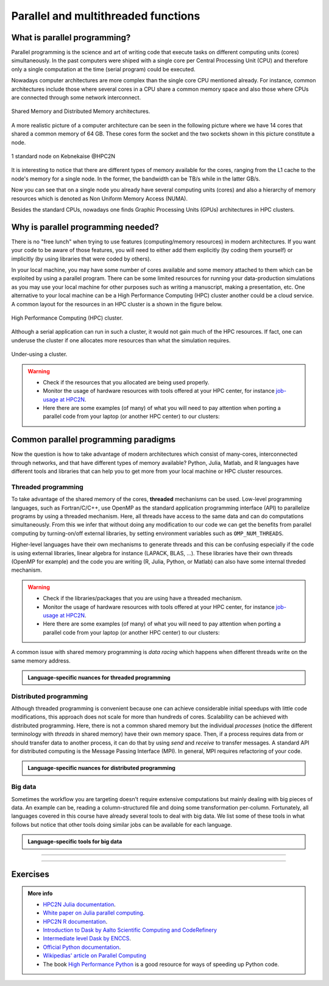 Parallel and multithreaded functions
====================================


.. questions::

   - What is parallel programming?
   - Why do we need it?
   - When can I use it?

.. objectives:: 

   - Learn basic concepts in parallel programming
   - Gain knowledge on the tools for parallel programming in different languages
   - Familiarize with the tools to monitor the usage of resources 


What is parallel programming?
-----------------------------

Parallel programming is the science and art of writing code that execute tasks on different
computing units (cores) simultaneously. In the past computers were shiped with a
single core per Central Processing Unit (CPU) and therefore only
a single computation at the time (serial program) could be executed.

Nowadays computer architectures are more complex than the single core CPU mentioned
already. For instance, common architectures include those where several cores in a
CPU share a common memory space and also those where CPUs are connected through some
network interconnect.

.. figure:: ../../img/shared-distributed-mem.svg
   :width: 550
   :align: center

   Shared Memory and Distributed Memory architectures.
 
A more realistic picture of a computer architecture can be seen in the following 
picture where we have 14 cores that shared a common memory of 64 GB. These cores
form the socket and the two sockets shown in this picture constitute a node.

.. figure:: ../../img/cpus.png
   :width: 550
   :align: center

   1 standard node on Kebnekaise @HPC2N 

It is interesting to notice that there are different types of memory
available for the cores, ranging from the L1 cache to the node's memory for a single
node. In the former, the bandwidth can be TB/s while in the latter GB/s.

Now you can see that on a single node you already have several computing units
(cores) and also a hierarchy of memory resources which is denoted as Non Uniform
Memory Access (NUMA).

Besides the standard CPUs, nowadays one finds Graphic Processing Units (GPUs) 
architectures in HPC clusters.



Why is parallel programming needed?
-----------------------------------

There is no "free lunch" when trying to use features (computing/memory resources) in
modern architectures. If you want your code to be aware of those features, you will
need to either add them explicitly (by coding them yourself) or implicitly (by using
libraries that were coded by others).

In your local machine, you may have some number of cores available and some memory 
attached to them which can be exploited by using a parallel program. There can be
some limited resources for running your data-production simulations as you may use
your local machine for other purposes such as writing a manuscript, making a presentation,
etc. One alternative to your local machine can be a High Performance Computing (HPC)
cluster another could be a cloud service. A common layout for the resources in an
HPC cluster is a shown in the figure below.

.. figure:: ../../img/workflow-hpc.png
   :width: 550
   :align: center

   High Performance Computing (HPC) cluster.

Although a serial application can run in such a cluster, it would not gain much of the
HPC resources. If fact, one can underuse the cluster if one allocates more resources than
what the simulation requires. 

.. figure:: ../../img/laundry-machines.svg
   :width: 200
   :align: center

   Under-using a cluster.

.. warning::
   
   - Check if the resources that you allocated are being used properly.  
   - Monitor the usage of hardware resources with tools offered at your HPC center, for instance
     `job-usage at HPC2N <https://hpc2n.github.io/intro-course/software/#best__practices>`_.   
   - Here there are some examples (of many) of what you will need to pay attention when porting 
     a parallel code from your laptop (or another HPC center) to our clusters:

   .. tabs::

      .. tab:: HPC2N

         We have a tool to monitor the usage of resources called: 
         `job-usage at HPC2N <https://hpc2n.github.io/intro-course/software/#best__practices>`_.

      .. tab:: UPPMAX 

         If you are in a interactive node session the ``top`` command will give you information
         of the resources usage. 


Common parallel programming paradigms
-------------------------------------

Now the question is how to take advantage of modern architectures which consist of many-cores,
interconnected through networks, and that have different types of memory available?
Python, Julia, Matlab, and R languages have different tools and libraries that can help you
to get more from your local machine or HPC cluster resources.

Threaded programming
''''''''''''''''''''

To take advantage of the shared memory of the cores, **threaded** mechanisms can be used.
Low-level programming languages, such as Fortran/C/C++, use OpenMP as the standard
application programming interface (API) to parallelize programs by using a threaded mechanism.
Here, all threads have access to the same data and can do computations simultaneously. 
From this  we infer that without doing any modification to our code
we can get the benefits from parallel computing by turning-on/off external libraries,
by setting environment variables such as ``OMP_NUM_THREADS``.

Higher-level languages have their own mechanisms to generate threads and this can be
confusing especially if the code is using external libraries, linear algebra for instance
(LAPACK, BLAS, ...). These libraries have their own threads (OpenMP for example) and
the code you are writing (R, Julia, Python, or Matlab) can also have some internal threded mechanism.

.. warning::
   
   - Check if the libraries/packages that you are using have a threaded mechanism. 
   - Monitor the usage of hardware resources with tools offered at your HPC center, for instance
     `job-usage at HPC2N <https://hpc2n.github.io/intro-course/software/#best__practices>`_.   
   - Here there are some examples (of many) of what you will need to pay attention when porting 
     a parallel code from your laptop (or another HPC center) to our clusters:

   .. tabs::

      .. tab:: Python

         For some linear algebra operations Numpy supports threads (set with the ``OMP_NUM_THREADS`` variable). 
         If your code contains calls to these operations in a loop that is already parallelized by *n* processes, 
         and you allocate *n* cores for this job, this job will exceed the allocated resources unless the 
         number of threads is explicitly set to 1.

      .. tab:: Julia 

         For some linear algebra operations Julia supports threads (set with the ``OMP_NUM_THREADS`` variable). 
         If your code contains calls to these operations in a loop that is already parallelized by *n* processes, 
         and you allocate *n* cores for this job, this job will exceed the allocated resources unless the 
         number of threads is explicitly set to 1. Notice that Julia also has its own threaded mechanism.

      .. tab:: R  

         Creating a cluster with *n* cores (makeCluster) and start traing a ML model with flags such as 
         ``allowParallel`` set to ``TRUE`` or ``num.threads`` set to a value such as the total number of requested
         cores is exceeded.

      .. tab:: Matlab 

         Using a **CPLEX** solver inside a ``parfor`` loop: These solvers work in a *opportunistic* manner meaning that
         they will try to use all the resources available in the machine. If you request *n* cores for ``parfor`` in 
         your batch job, these cores will be used by the solver. Theoretically, you will be using *nxn* cores although 
         only *n* were requested. One way to solve this issue is by setting the number of threads 
         ``cplex.Param.threads.Cur`` to 1. 

A common issue with shared memory programming is *data racing* which happens when 
different threads write on the same memory address. 

.. admonition:: Language-specific nuances for threaded programming
   :class: dropdown

   .. tabs::

      .. tab:: Python

         Python offers its own threaded mechanism but due to a locking mechanism, `Python threads` 
         are not efficient for computation. However, Python threads could be useful for I/O files handling. 
         Code modifications are required to support the threads.

      .. tab:: Julia 

         The mechanism here is called `Julia threads` which is performant and can be activated by 
         executing a script as follows ``julia --threads X script.jl``, where *X* is the number of
         threads. Code modifications are required to support the threads.

      .. tab:: R 

         R doesn't have a threaded mechanism as the other languages discussed in this course. Some 
         functions provided by certain packages (parallel, doParallel, etc.), for instance, *foreach*, 
         offer parallel features but memory is not shared across the workers. This could lead to 
         `data replication <https://hpc2n.github.io/intro-course/software/#recommendations>`_.

      .. tab:: Matlab 

         Starting from version 2020a, Matlab offers the `ThreadPool <https://se.mathworks.com/help/parallel-computing/parallel.threadpool.html>`_ 
         functionality that can leverage the power of threads sharing a common memory. This could 
         potentially lead to a faster code compared to other schemes (Distributed discussed below)
         but notice that the code is not expected to support multi-node simulations. 


Distributed programming
'''''''''''''''''''''''

Although threaded programming is convenient because one can achieve considerable initial speedups
with little code modifications, this approach does not scale for more than hundreds of 
cores. Scalability can be achieved with distributed programming. Here, there is not
a common shared memory but the individual `processes` (notice the different terminology
with `threads` in shared memory) have their own memory space. Then, if a process requires
data from or should transfer data to another process, it can do that by using `send` and
`receive` to transfer messages. A standard API for distributed computing is the Message 
Passing Interface (MPI). In general, MPI requires refactoring of your code.

.. admonition:: Language-specific nuances for distributed programming
   :class: dropdown

   .. tabs::

      .. tab:: Python

         Python has different modules for achieving distributed programming, for instance ``multiprocessing`` and 
         ``mpi4py``. The former is part of the Python standard library so you don't need to do further installations,
         while the latter needs to be installed. Also, one needs to learn the concepts of MPI prior to using the
         feautures offered by this module.

      .. tab:: Julia 

         The mechanism here is called `Julia processes` which  can be activated by executing a script as follows 
         ``julia -p X script.jl``, where *X* is the number of processes. Code modifications are required to support the 
         workers. Julia also supports MPI through the package ``MPI.jl``.

      .. tab:: R 

         R doesn't have a multiprocessing mechanism as the other languages discussed in this course. Some 
         functions provided by certain packages (parallel, doParallel, etc.), for instance, *foreach*, 
         offer parallel features. The processes generated by these functions have their own workspace which 
         could lead to `data replication <https://hpc2n.github.io/intro-course/software/#recommendations>`_.
         MPI is supported in R through the ``Rmpi`` package.

      .. tab:: Matlab 

         In Matlab one can use the ``parpool('my-cluster',X)`` where *X* is the number of workers.  The total number of processes spawned will always be *X+1* where the extra process handles the overhead for the rest. See the 
         `documentation for parpool <https://se.mathworks.com/help/parallel-computing/parpool.html>`_ from MatWorks.
         Matlab doesn't support MPI function calls in Matlab code, it could be used indirectly through 
         `mex <https://se.mathworks.com/help/matlab/ref/mex.html>`_ functions though. 

Big data
''''''''

Sometimes the workflow you are targeting doesn't require extensive computations but mainly dealing with
big pieces of data. An example can be, reading a column-structured file and doing some transformation per-column.
Fortunately, all languages covered in this course have already several tools to deal with big data.
We list some of these tools in what follows but notice that other tools doing similar jobs can be 
available for each language. 

.. admonition:: Language-specific tools for big data
   :class: dropdown

   .. tabs::

      .. tab:: Python

         **Dask**
 
         `Dask <https://www.dask.org/>`_ is a array model extension and task scheduler. By using the new array 
         classes, you can automatically distribute operations across multiple CPUs.

         Dask is very popular for data analysis and is used by a number of high-level Python libraries:

            - Dask arrays scale NumPy (see also xarray)
            - Dask dataframes scale Pandas workflows
            - Dask-ML scales Scikit-Learn

         - Dask divides arrays into many small pieces (chunks), as small as necessary to fit it into memory. 
         - Operations are delayed (lazy computing) e.g. tasks are queue and no computation is performed until 
           you actually ask values to be computed (for instance print mean values). 
         - Then data is loaded into memory and computation proceeds in a streaming fashion, block-by-block.
         - An example of a Jupyter notebook running Dask can be found 
           `here <https://github.com/UPPMAX/HPC-python/blob/main/Exercises/examples/Dask-Ini.ipynb>`_. 

      .. tab:: Julia

         **Dagger** 

         According to the developers of this framework, `Dagger <https://juliaparallel.org/Dagger.jl/dev/>`_ 
         is heavily inspired on Dask. It support distributed arrays so that they could fit the memory and
         also the possibility of parallelizing the computations on these arrays. 

      .. tab:: R 
   
         `Arrow <https://arrow.apache.org/docs/r/index.html>`_ (previously *disk.frame*) can deal with 
         big arrays. Other tools include `data.table <https://cran.r-project.org/web/packages/data.table/vignettes/datatable-intro.html>`_
         and `bigmemory <https://cran.r-project.org/web/packages/bigmemory/index.html>`_. 

      .. tab:: Matlab 
   
         In Matlab `Tall Arrays <https://se.mathworks.com/help/matlab/tall-arrays.html>`_ and
         `Distributed Arrays <https://se.mathworks.com/help/parallel-computing/distributed-arrays.html>`_
         will assist you when dealing with large arrays.


-------------------

.. demo:: 
   :class: dropdown

   The idea is to parallelize a simple *for loop* (language-agnostic): 

   .. code-block:: sh 

      for i start at 1 end at 4 
         wait 1 second 
      end the for loop

   The waiting step is used to simulate a task without writing too much code. In this way,
   one can realize how faster the loop can be executed when threads are added:

   .. figure:: ../../img/parallel-loop.png
      :width: 200
      :align: center

   .. tabs::

      .. tab:: Python

         In the following example ``sleep.py`` the `sleep()` function is called `n` times first in 
         serial mode and then by using `n` processes. To parallelize the serial code we can use 
         the ``multiprocessing`` module that is shipped with the base library in Python so that 
         you don't need to install it.  

         .. code-block:: python

            import sys
            from time import perf_counter,sleep
            import multiprocessing

            # number of iterations 
            n = 4
            # number of processes
            numprocesses = 4

            def sleep_serial(n):
                for i in range(n):
                    sleep(1)


            def sleep_threaded(n,numprocesses,processindex):
                # workload for each process
                workload = n/numprocesses
                begin = int(workload*processindex)
                end = int(workload*(processindex+1))
                for i in range(begin,end):
                    sleep(1)

            if __name__ == "__main__":

                starttime = perf_counter()   # Start timing serial code
                sleep_serial(n)
                endtime = perf_counter()

                print("Time spent serial: %.2f sec" % (endtime-starttime))


                starttime = perf_counter()   # Start timing parallel code
                processes = []
                for i in range(numprocesses):
                    p = multiprocessing.Process(target=sleep_threaded, args=(n,numprocesses,i))
                    processes.append(p)
                    p.start()

                # waiting for the processes
                for p in processes:
                    p.join()

                endtime = perf_counter()

                print("Time spent parallel: %.2f sec" % (endtime-starttime))

         First load the modules ``ml GCCcore/11.2.0 Python/3.9.6`` and then run the script
         with the command  ``srun -A "your-project" -n 1 -c 4 -t 00:05:00 python sleep.py`` to use 4 processes.

      .. tab:: Julia

         In the following example ``sleep-threads.jl`` the `sleep()` function is called `n` times
         first in serial mode and then by using `n` threads. The *BenchmarkTools* package
         help us to time the code (as this package is not in the base Julia installation you will need
         to install it).

         .. code-block:: julia

            using BenchmarkTools
            using .Threads
            
            n = 4   # number of iterations
             
            function sleep_serial(n)   #Serial version
                for i in 1:n
                    sleep(1)
                end
            end
            
            @btime sleep_serial(n) evals=1 samples=1
            
            function sleep_threaded(n) #Parallel version
                @threads for i = 1:n
                    sleep(1)
                end
            end
            
            @btime sleep_threaded(n) evals=1 samples=1
            
         First load the Julia module ``ml Julia/1.8.5-linux-x86_64`` and then run the script
         with the command  ``srun -A "your-project" -n 1 -c 4 -t 00:05:00 julia --threads 4 sleep-threads.jl`` 
         to use 4 Julia threads.

         We can also use the *Distributed* package that allows the scaling of simulations beyond
         a single node (call the script ``sleep-distributed.jl``): 

         .. code-block:: julia

            using BenchmarkTools
            using Distributed 

            n = 4   # number of iterations

            function sleep_parallel(n)
               @sync @distributed for i in 1:n
                    sleep(1)
                end
            end         

            @btime sleep_parallel(n) evals=1 samples=1

         Run the script with the command  ``srun -A "your-project" -n 1 -c 4 -t 00:05:00 julia -p 4 sleep-distributed.jl`` 
         to use 4 Julia processes.

      .. tab:: R 
   
         In the following example ``sleep.R`` the `Sys.sleep()` function is called `n` times
         first in serial mode and then by using `n` processes. Start by loading the 
         modules ``ml GCC/12.2.0  OpenMPI/4.1.4 R/4.2.2``

         .. code-block:: r
        
            library(doParallel)

            # number of iterations = number of processes
            n <- 4

            sleep_serial <- function(n) {
              for (i in 1:n) {
                  Sys.sleep(1)
              }
            }

            serial_time <- system.time(   sleep_serial(n)   )[3]
            serial_time

            sleep_parallel <- function(n) {
              r <- foreach(i=1:n) %dopar% Sys.sleep(1)
            }
              
            cl <- makeCluster(n)
            registerDoParallel(cl)
            parallel_time <- system.time(    sleep_parallel(n)   )[3]
            stopCluster(cl)
            parallel_time

         Run the script with the command  ``srun -A "your-project" -n 1 -c 4 -t 00:05:00 Rscript --no-save --no-restore sleep.R``.

      .. tab:: Matlab 
   
         In Matlab one can use the function `pause()` to wait for some number of secods.
         The Matlab module we tested can be loaded as ``ml MATLAB/2023a.Update4``.  

         .. code-block:: matlab
        
            % Get a handler for the cluster
            c=parcluster('kebnekaise');

            n = 4;  % Number of iterations

            % Run the job with 1 worker and submit the job to the batch queue
            j = c.batch(@sleep_serial, 1, {4}, 'pool', 1);
            % Wait till the job has finished
            j.wait;
            % Fetch the result after the job has finished
            t = j.fetchOutputs{:};
            fprintf('Time taken for serial version: %.2f seconds\n', t);

            % Run the job with 4 worker and submit the job to the batch queue
            j = c.batch(@sleep_parallel, 1, {4}, 'pool', 4);
            % Wait till the job has finished
            j.wait;
            % Fetch the result after the job has finished
            t = j.fetchOutputs{:};
            fprintf('Time taken for parallel version: %.2f seconds\n', t);

            % Serial version
            function t_serial = sleep_serial(n)
            % Start timming
            tic;
               for i = 1:n
                  pause(1);
               end
            t_serial = toc;  % stop timing
            end

            % Parallel version
            function t_parallel = sleep_parallel(n)
            % Start timing
            tic;
               parfor i = 1:n
                  pause(1);
               end
            t_parallel = toc; % stop timing
            end

         You can run this code directly in the Matlab GUI.

-------------------


Exercises
---------

.. challenge:: Running a parallel code efficiently
   :class: dropdown

   In this exercise we will run a parallelized code that performs a 2D integration:

      .. math:: 
          \int^{\pi}_{0}\int^{\pi}_{0}\sin(x+y)dxdy = 0

   One way to perform the integration is by creating a grid in the ``x`` and ``y`` directions.
   More specifically, one divides the integration range in both directions into ``n`` bins.

   .. tabs:: 

      .. tab:: Python
         

            Here is a parallel code using the ``multiprocessing`` module in Python (call it 
            ``integration2d_multiprocessing.py``):  

            .. admonition:: integration2d_multiprocessing.py
               :class: dropdown

               .. code-block:: python

                   import multiprocessing
                   from multiprocessing import Array
                   import math
                   import sys
                   from time import perf_counter

                   # grid size
                   n = 5000
                   # number of processes
                   numprocesses = *FIXME*
                   # partial sum for each thread
                   partial_integrals = Array('d',[0]*numprocesses, lock=False)

                   # Implementation of the 2D integration function (non-optimal implementation)
                   def integration2d_multiprocessing(n,numprocesses,processindex):
                      global partial_integrals;
                      # interval size (same for X and Y)
                      h = math.pi / float(n)
                      # cummulative variable 
                      mysum = 0.0
                      # workload for each process
                      workload = n/numprocesses

                      begin = int(workload*processindex)
                      end = int(workload*(processindex+1))
                      # regular integration in the X axis
                      for i in range(begin,end):
                         x = h * (i + 0.5)
                         # regular integration in the Y axis
                         for j in range(n):
                               y = h * (j + 0.5)
                               mysum += math.sin(x + y)
                     
                      partial_integrals[processindex] = h**2 * mysum


                   if __name__ == "__main__":

                      starttime = perf_counter()
                     
                      processes = []
                      for i in range(numprocesses):
                         p = multiprocessing.Process(target=integration2d_multiprocessing, args=(n,numprocesses,i))
                         processes.append(p)
                         p.start()

                      # waiting for the processes
                      for p in processes:
                         p.join()

                      integral = sum(partial_integrals)
                      endtime = perf_counter()

                   print("Integral value is %e, Error is %e" % (integral, abs(integral - 0.0)))
                   print("Time spent: %.2f sec" % (endtime-starttime))


            Run the code with the following batch script.             

            .. admonition:: job.sh
               :class: dropdown

               .. tabs::

                  .. tab:: UPPMAX

                       .. code-block:: sh
                           
                          #!/bin/bash -l
                          #SBATCH -A naiss202X-XY-XYZ     # your project_ID
                          #SBATCH -J job-serial           # name of the job
                          #SBATCH -n *FIXME*              # nr. tasks/coresw
                          #SBATCH --time=00:20:00         # requested time
                          #SBATCH --error=job.%J.err      # error file
                          #SBATCH --output=job.%J.out     # output file

                          # Load any modules you need, here for Python 3.11.8 and compatible SciPy-bundle
                          module load python/3.11.8
                          python integration2d_multiprocessing.py


                  .. tab:: HPC2N

                       .. code-block:: sh
                           
                           #!/bin/bash            
                           #SBATCH -A hpc2n202X-XYZ     # your project_ID       
                           #SBATCH -J job-serial        # name of the job         
                           #SBATCH -n *FIXME*           # nr. tasks  
                           #SBATCH --time=00:20:00      # requested time
                           #SBATCH --error=job.%J.err   # error file
                           #SBATCH --output=job.%J.out  # output file  

                           # Do a purge and load any modules you need, here for Python 
                           ml purge > /dev/null 2>&1
                           ml GCCcore/11.2.0 Python/3.9.6
                           python integration2d_multiprocessing.py


                  .. tab:: LUNARC

                       .. code-block:: sh
                           
                           #!/bin/bash            
                           #SBATCH -A lu202X-XX-XX      # your project_ID
                           #SBATCH -J job-serial        # name of the job         
                           #SBATCH -n *FIXME*           # nr. tasks  
                           #SBATCH --time=00:20:00      # requested time
                           #SBATCH --error=job.%J.err   # error file
                           #SBATCH --output=job.%J.out  # output file 
			                  #SBATCH --reservation=RPJM-course*FIXME* # reservation (optional)

                           # Do a purge and load any modules you need, here for Python 
                           ml purge > /dev/null 2>&1
                           ml GCCcore/12.3.0 Python/3.11.3
                           python integration2d_multiprocessing.py

   
            Try different number of cores for this batch script (*FIXME* string) using the sequence:
            1,2,4,8,12, and 14. Note: this number should match the number of processes 
            (also a *FIXME* string) in the Python script. Collect the timings that are
            printed out in the **job.*.out**. According to these execution times what would be
            the number of cores that gives the optimal (fastest) simulation? 

            Challenge: Increase the grid size (``n``) to 15000 and submit the batch job with 4 workers (in the
            Python script) and request 5 cores in the batch script. Monitor the usage of resources
            with tools available at your center, for instance ``top`` (UPPMAX) or
            ``job-usage`` (HPC2N).


      .. tab:: Julia
         

            Here is a parallel code using the ``Distributed`` package in Julia (call it 
            ``integration2d_distributed.jl``):  

            .. admonition:: integration2D_distributed.jl
               :class: dropdown

               .. code-block:: julia

                   using Distributed
                   using SharedArrays
                   using LinearAlgebra
                   using Printf
                   using Dates
                   
                   # Add worker processes (replace with actual number of cores you want to use)
                   nworkers = *FIXME*
                   addprocs(nworkers)
                   
                   # Grid size
                   n = 20000
                   # Number of processes
                   numprocesses = nworkers
                   # Shared array to store partial sums for each process
                   partial_integrals = SharedVector{Float64}(numprocesses)
                   
                   # Function for 2D integration using multiprocessing
                   # the decorator @everywher instruct Julia to transfer this function to all workers
                   @everywhere function integration2d_multiprocessing(n, numprocesses, processindex, partial_integrals)
                       # Interval size (same for X and Y)
                       h = π / n
                       # Cumulative variable
                       mysum = 0.0
                       # Workload for each process
                       workload = div(n, numprocesses)
                   
                       # Define the range of work for each process according to index
                       begin_index = workload * (processindex - 1) + 1
                       end_index = workload * processindex
                   
                       # Regular integration in the X axis
                       for i in begin_index:end_index
                           x = h * (i - 0.5)
                           # Regular integration in the Y axis
                           for j in 1:n
                               y = h * (j - 0.5)
                               mysum += sin(x + y)
                           end
                       end
                   
                       # Store the result in the shared array
                       partial_integrals[processindex] = h^2 * mysum
                   end
                   
                   # function for main
                   function main()
                       # Start the timer
                       starttime = now()
                   
                       # Distribute tasks to processes
                       @sync for i in 1:numprocesses
                           @spawnat i integration2d_multiprocessing(n, numprocesses, i, partial_integrals)
                       end
                   
                       # Calculate the total integral by summing over partial integrals
                       integral = sum(partial_integrals)

                       # end timing
                       endtime = now()
                   
                       # Output results
                       println("Integral value is $(integral), Error is $(abs(integral - 0.0))")
                       println("Time spent: $(Dates.value(endtime - starttime) / 1000) sec")
                   end
                   
                   # Run the main function
                   main()

            Run the code with the following batch script.             

            .. admonition:: job.sh
               :class: dropdown

               .. tabs::
      
                  .. tab:: UPPMAX
      
                     .. code-block:: bash
      
                             #!/bin/bash -l
                             #SBATCH -A naiss202X-XY-XYZ  # your project_ID
                             #SBATCH -J job-serial        # name of the job
                             #SBATCH -n *FIXME*           # nr. tasks/coresw
                             #SBATCH --time=00:20:00      # requested time
                             #SBATCH --error=job.%J.err   # error file
                             #SBATCH --output=job.%J.out  # output file
      
                             ml julia/1.8.5
      
                             julia integration2D_distributed.jl 
         
                  .. tab:: HPC2N
      
                     .. code-block:: bash
                              
                             #!/bin/bash            
                             #SBATCH -A hpc2n202x-xyz     # your project_ID       
                             #SBATCH -J job-serial        # name of the job         
                             #SBATCH -n *FIXME*           # nr. tasks  
                             #SBATCH --time=00:20:00      # requested time
                             #SBATCH --error=job.%J.err   # error file
                             #SBATCH --output=job.%J.out  # output file  
      
                             ml purge  > /dev/null 2>&1
                             ml Julia/1.9.3-linux-x86_64
      
                             julia integration2D_distributed.jl 


                  .. tab:: LUNARC

                       .. code-block:: sh
                           
                           #!/bin/bash            
                           #SBATCH -A lu202X-XX-XX      # your project_ID
                           #SBATCH -J job-serial        # name of the job         
                           #SBATCH -n *FIXME*           # nr. tasks  
                           #SBATCH --time=00:20:00      # requested time
                           #SBATCH --error=job.%J.err   # error file
                           #SBATCH --output=job.%J.out  # output file 
			                  #SBATCH --reservation=RPJM-course*FIXME* # reservation (optional)

                           ml purge  > /dev/null 2>&1
                           ml Julia/1.9.3-linux-x86_64
      
                           julia integration2D_distributed.jl 

            Try different number of cores for this batch script (*FIXME* string) using the sequence:
            1,2,4,8,12, and 14. Note: this number should match the number of processes 
            (also a *FIXME* string) in the Julia script. Collect the timings that are
            printed out in the **job.*.out**. According to these execution times what would be
            the number of cores that gives the optimal (fastest) simulation? 

            Challenge: Increase the grid size (``n``) to 100000 and submit the batch job with 4 workers (in the
            Julia script) and request 5 cores in the batch script. Monitor the usage of resources
            with tools available at your center, for instance ``top`` (UPPMAX) or
            ``job-usage`` (HPC2N).

      .. tab:: R
         

            Here is a parallel code using the ``parallel`` and ``doParallel`` packages in R (call it 
            ``integration2d.R``). Note: check if those packages are already installed for the required
            R version, otherwise install them with ``install.packages()``. The recommended R version
            for this exercise is ``ml GCC/12.2.0 OpenMPI/4.1.4 R/4.2.2`` (HPC2N).

            .. admonition:: integrationd.R
               :class: dropdown

               .. code-block:: R

                   library(parallel)
                   library(doParallel)
                   
                   # nr. of workers/cores that will solve the tasks
                   nworkers <- *FIXME*
                   
                   # grid size
                   n <- 840
                   
                   # Function for 2D integration (non-optimal implementation)
                   integration2d <- function(n, numprocesses, processindex) {
                     # Interval size (same for X and Y)
                     h <- pi / n
                     # Cumulative variable
                     mysum <- 0.0
                     # Workload for each process
                     workload <- floor(n / numprocesses)
                     
                     # Define the range of work for each process according to index
                     begin_index <- workload * (processindex - 1) + 1
                     end_index <- workload * processindex
                     
                     # Regular integration in the X axis
                     for (i in begin_index:end_index) {
                       x <- h * (i - 0.5)
                       # Regular integration in the Y axis
                       for (j in 1:n) {
                         y <- h * (j - 0.5)
                         mysum <- mysum + sin(x + y)
                       }
                     }
                     # Return the result
                     return(h^2 * mysum)
                   }
                   
                   
                   # Set up the cluster for doParallel
                   cl <- makeCluster(nworkers)
                   registerDoParallel(cl)
                   
                       # Start the timer
                       starttime <- Sys.time()
                       
                       # Distribute tasks to processes and combine the outputs into the results list
                       results <- foreach(i = 1:nworkers, .combine = c) %dopar% { integration2d(n, nworkers, i) }
                       
                       # Calculate the total integral by summing over partial integrals
                       integral <- sum(results)

                       # End the timing
                       endtime <- Sys.time()
                       
                       # Print out the result
                       print(paste("Integral value is", integral, "Error is", abs(integral - 0.0)))
                       print(paste("Time spent:", difftime(endtime, starttime, units = "secs"), "seconds"))
                   
                   # Stop the cluster after computation
                   stopCluster(cl)


            Run the code with the following batch script.             

            .. admonition:: job.sh
               :class: dropdown

               .. tabs::
      
                  .. tab:: UPPMAX
      
                     .. code-block:: bash
      
                             #!/bin/bash -l
                             #SBATCH -A naiss202X-XY-XYZ  # your project_ID
                             #SBATCH -J job-serial        # name of the job
                             #SBATCH -n *FIXME*           # nr. tasks/coresw
                             #SBATCH --time=00:20:00      # requested time
                             #SBATCH --error=job.%J.err   # error file
                             #SBATCH --output=job.%J.out  # output file
      
                             ml R_packages/4.1.1
      
                             Rscript --no-save --no-restore integration2d.R
      
                  .. tab:: HPC2N
      
                     .. code-block:: bash
      
                             #!/bin/bash            
                             #SBATCH -A hpc2n202X-XYZ     # your project_ID       
                             #SBATCH -J job-serial        # name of the job         
                             #SBATCH -n *FIXME*           # nr. tasks  
                             #SBATCH --time=00:20:00      # requested time
                             #SBATCH --error=job.%J.err   # error file
                             #SBATCH --output=job.%J.out  # output file  
      
                             ml purge > /dev/null 2>&1
                             ml GCC/12.2.0  OpenMPI/4.1.4 R/4.2.2
                             Rscript --no-save --no-restore integration2d.R

                  .. tab:: LUNARC

                       .. code-block:: sh
                           
                            #!/bin/bash            
                            #SBATCH -A lu202X-XX-XX      # your project_ID
                            #SBATCH -J job-serial        # name of the job         
                            #SBATCH -n *FIXME*           # nr. tasks  
                            #SBATCH --time=00:20:00      # requested time
                            #SBATCH --error=job.%J.err   # error file
                            #SBATCH --output=job.%J.out  # output file 
			                   #SBATCH --reservation=RPJM-course*FIXME* # reservation (optional)

                            ml purge > /dev/null 2>&1
                            ml GCC/11.3.0  OpenMPI/4.1.4  R/4.2.1
                            Rscript --no-save --no-restore integration2d.R

            Try different number of cores for this batch script (*FIXME* string) using the sequence:
            1,2,4,8,12, and 14. Note: this number should match the number of processes 
            (also a *FIXME* string) in the R script. Collect the timings that are
            printed out in the **job.*.out**. According to these execution times what would be
            the number of cores that gives the optimal (fastest) simulation? 

            Challenge: Increase the grid size (``n``) to 10000 and submit the batch job with 4 workers (in the
            R script) and request 5 cores in the batch script. Monitor the usage of resources
            with tools available at your center, for instance ``top`` (UPPMAX) or
            ``job-usage`` (HPC2N).


      .. tab:: Matlab
         

            Here is a parallel code using the ``parfor`` tool from Matlab (call it 
            ``integration2d.m``). 

            .. admonition:: integrationd.m
               :class: dropdown

               .. code-block:: matlab

                   % Number of workers/processes
                   num_workers = *FIXME*;
                   
                   % Use parallel pool with 'parfor'
                   parpool('kebnekaise',num_workers);  % Start parallel pool with num_workers workers
                   
                   % Grid size
                   n = 6720;
                   
                   % bin size
                   h = pi / n;
                   
                   tic;  % Start timer
                   % Shared variable to collect partial sums
                   partial_integrals = 0.0;
                   
                   % In Matlab one can use parfor to parallelize loops
                   parfor i = 1:n
                       partial_integrals = partial_integrals + integration2d_partial(n,i);
                   end
                   
                   % Compute the integrals by multilpying by the bin size
                   integral = partial_integrals * h^2;
                   elapsedTime = toc;  % Stop timer
                   
                   fprintf("Integral value is %e\n", integral);
                   fprintf("Error is %e\n", abs(integral - 0.0));
                   fprintf("Time spent: %.2f sec\n", elapsedTime);
                   
                   % Clean up the parallel pool
                   delete(gcp('nocreate'));
                   
                   
                   % Function for the 2D integration only computes a single bin
                   function mysum = integration2d_partial(n,i)
                       % bin size
                       h = pi / n;
                       % Partial summation
                       mysum = 0.0;
                           % A single bin is computed 
                           x = h * (i - 0.5);
                           % Regular integration in the Y axis
                           for j = 1:n
                               y = h * (j - 0.5);
                               mysum = mysum + sin(x + y);
                           end
                   end

            You can run directly this script from the Matlab GUI.
            Try different number of cores for this batch script (*FIXME* string) using the sequence:
            1,2,4,8,12, and 14. Collect the timings that are printed out in the Matlab command window. 
            According to these execution times what would be
            the number of cores that gives the optimal (fastest) simulation? 

            Challenge: Increase the grid size (``n``) to 100000 and submit the batch job with 4 workers. 
            Monitor the usage of resources with tools available at your center, for instance ``top`` (UPPMAX),
            ``job-usage`` (HPC2N), or if you're working in the GUI (e.g. on LUNARC), you can click ``Parallel`` 
            and then ``Monitor Jobs``. For ``job-usage``, you can see the job ID if you type ``squeue --me`` on a terminal on Kebnekaise.



.. challenge:: Parallelizing a *for loop* workflow (Advanced)
   :class: dropdown

   Create a Data Frame containing two features, one called **ID** which has integer values 
   from 1 to 10000, and the other called **Value** that contains 10000 integers starting from 3
   and goes in steps of 2 (3, 5, 7, ...). The following codes contain parallelized workflows
   whose goal is to compute the average of the whole feature **Value** using some number of 
   workers. Substitute the **FIXME** strings in the following codes to perform the tasks given
   in the comments. 

   *The main idea for all languages is to divide the workload across all workers*.
   You can run the codes as suggested for each language. 

   .. tabs:: 

      .. tab:: Python

            Pandas is available in the following combo ``ml GCC/12.3.0 SciPy-bundle/2023.07`` (HPC2N) and 
            ``ml python/3.11.8`` (UPPMAX). Call the script ``script-df.py``. 

            .. code-block:: python

                import pandas as pd
                import multiprocessing

                # Create a DataFrame with two sets of values ID and Value
                data_df = pd.DataFrame({
                    'ID': range(1, 10001),
                    'Value': range(3, 20002, 2)  # Generate 10000 odd numbers starting from 3
                })

                # Define a function to calculate the sum of a vector
                def calculate_sum(values):
                    total_sum = *FIXME*(values)
                    return *FIXME*

                # Split the 'Value' column into chunks of size 1000
                chunk_size = *FIXME*
                value_chunks = [data_df['Value'][*FIXME*:*FIXME*] for i in range(0, len(data_df['*FIXME*']), *FIXME*)]

                # Create a Pool of 4 worker processes, this is required by multiprocessing
                pool = multiprocessing.Pool(processes=*FIXME*)

                # Map the calculate_sum function to each chunk of data in parallel
                results = pool.map(*FIXME: function*, *FIXME: chunk size*)

                # Close the pool to free up resources, if the pool won't be used further
                pool.close()

                # Combine the partial results to get the total sum
                total_sum = sum(results)

                # Compute the mean by dividing the total sum by the total length of the column 'Value'
                mean_value = *FIXME* / len(data_df['*FIXME*'])

                # Print the mean value
                print(mean_value)

            Run the code with the batch script: 
            
            .. tabs::

               .. tab:: UPPMAX

                    .. code-block:: sh
                        
                       #!/bin/bash -l
                       #SBATCH -A naiss2024-22-107  # your project_ID
                       #SBATCH -J job-parallel      # name of the job
                       #SBATCH -n 4                 # nr. tasks/coresw
                       #SBATCH --time=00:20:00      # requested time
                       #SBATCH --error=job.%J.err   # error file
                       #SBATCH --output=job.%J.out  # output file

                       # Load any modules you need, here for Python 3.11.8 and compatible SciPy-bundle
                       module load python/3.11.8
                       python script-df.py

               .. tab:: HPC2N

                    .. code-block:: sh
                        
                        #!/bin/bash            
                        #SBATCH -A hpc2n202x-XXX     # your project_ID       
                        #SBATCH -J job-parallel      # name of the job         
                        #SBATCH -n 4                 # nr. tasks  
                        #SBATCH --time=00:20:00      # requested time
                        #SBATCH --error=job.%J.err   # error file
                        #SBATCH --output=job.%J.out  # output file  

                        # Load any modules you need, here for Python 3.11.3 and compatible SciPy-bundle
                        module load GCC/12.3.0 Python/3.11.3 SciPy-bundle/2023.07
                        python script-df.py

               .. tab:: LUNARC

                    .. code-block:: sh
                           
                        #!/bin/bash            
                        #SBATCH -A lu202X-XX-XX      # your project_ID
                        #SBATCH -J job-parallel      # name of the job         
                        #SBATCH -n 4	             # nr. tasks  
                        #SBATCH --time=00:20:00      # requested time
                        #SBATCH --error=job.%J.err   # error file
                        #SBATCH --output=job.%J.out  # output file 
			               #SBATCH --reservation=RPJM-course*FIXME* # reservation (optional)

                        # Purge and load any modules you need, here for Python & SciPy-bundle
                        ml purge
                        ml GCCcore/12.3.0  Python/3.11.3  SciPy-bundle/2023.07
                        python dscript-df.py

      .. tab:: Julia

         - First, be sure you have ``DataFrames`` installed as JuliaPackage.
         - If not, follow the steps below. You can install it in your ordinaty user space (not an environment)

         - Open a Julia session

         .. code-block::

            julia> using DataFrames

         - Let it be installed when asking
         - When done and working, exit().

         - Here is an exercise to fix some code snippets. Call the script ``script-df.jl``.
         - Watch out for ``*FIXME*`` and replace with suitable functions
         - The functions ``nthreads()`` (number of available threads), and ``threadid()`` 
           (the thread identification number) will be useful in this task. 

         .. code-block:: julia

                using DataFrames
                using Base.Threads

                # Create a data frame with two sets of values ID and Value
                data_df = DataFrame(ID = 1:10000, Value = range(3, step=2, length=10000))

                # Define a function to compute the sum in parallel
                function parallel_sum(data)
                    # Initialize an array to store thread-local sums
                    local_sums = zeros(eltype(data), *FIXME*)
                    # Iterate through each value in the 'Value' column in parallel
                    @threads for i =1:length(data)
                        # Add the value to the thread-local sum
                        local_sums[*FIXME*] += data[i]
                    end
                    # Combine the local sums to obtain the total sum
                    total_sum_parallel = sum(local_sums)
                    return total_sum_parallel
                end

                # Compute the sum in parallel
                total_sum_parallel = parallel_sum(data_df.Value)

                # Compute the mean
                mean_value_parallel = *FIXME* / length(data_df.Value)

                # Print the mean value
                println(mean_value_parallel)    

         Run this job with the following batch script, defining that we want to use 4 threads:

         .. tabs::

            .. tab:: UPPMAX

               .. code-block:: bash

                       #!/bin/bash -l
                       #SBATCH -A naiss2024-22-107     # your project_ID
                       #SBATCH -J job-parallel      # name of the job
                       #SBATCH -n 4                 # nr. tasks/coresw
                       #SBATCH --time=00:20:00      # requested time
                       #SBATCH --error=job.%J.err   # error file
                       #SBATCH --output=job.%J.out  # output file

                       ml julia/1.8.5

                       julia --threads 4 script-df.jl  # X number of threads
   
            .. tab:: HPC2N

               .. code-block:: bash
                        
                        #!/bin/bash            
                        #SBATCH -A hpc2n2023-110     # your project_ID       
                        #SBATCH -J job-parallel      # name of the job         
                        #SBATCH -n 4                 # nr. tasks  
                        #SBATCH --time=00:20:00      # requested time
                        #SBATCH --error=job.%J.err   # error file
                        #SBATCH --output=job.%J.out  # output file  

                        ml purge  > /dev/null 2>&1
                        ml Julia/1.8.5-linux-x86_64

                        julia --threads 4 script-df.jl  # X number of threads


            .. tab:: LUNARC

                 .. code-block:: sh
                           
                       #!/bin/bash            
                       #SBATCH -A lu202X-XX-XX      # your project_ID
                       #SBATCH -J job-parallel      # name of the job         
                       #SBATCH -n 4	            # nr. tasks  
                       #SBATCH --time=00:20:00      # requested time
                       #SBATCH --error=job.%J.err   # error file
                       #SBATCH --output=job.%J.out  # output file 
		                 #SBATCH --reservation=RPJM-course*FIXME* # reservation (optional)

                       ml purge
                       ml Julia/1.9.3-linux-x86_64

                       julia --threads 4 script-df.jl  # X number of threads

      .. tab:: R

         - Call the script ``script-df.R``.

         .. code-block:: r 

                library(doParallel)
                library(foreach)

                # Create a data frame with two sets called ID and Value
                data_df <- data.frame(
                ID <- seq(1,10000), Value <- seq(from=3,by=2,length.out=10000)
                )

                # Create 4 subsets
                num_subsets <- *FIXME*

                # Create a cluster with 4 workers
                cl <- makeCluster(*FIXME*)

                # Register the cluster for parallel processing
                registerDoParallel(cl)

                # Function to process a subset of the whole data
                process_subset <- function(subset) {
                # Perform some computation on the subset
                subset_sum <- sum(*FIXME*)
                return(data.frame(SubsetSum = subset_sum))
                }

                # Use foreach with dopar to process subsets in parallel
                result <- foreach(i = 1:*FIXME*, .combine = rbind) %dopar% {
                # Determine the indices for the subset
                subset_indices <- seq(from = *FIXME*,
                                        to = *FIXME*)
                
                # Create the subset
                subset_data <- data_df[*FIXME*, , drop = FALSE]
                
                # Process the subset
                subset_result <- process_subset(*FIXME*)
                
                return(subset_result)
                }

                # Stop the cluster when done
                stopCluster(cl)

                # Print the results
                print(sum(*FIXME*)/*FIXME*)
            
         Run the code with the following batch script:

         .. tabs::

            .. tab:: UPPMAX

               .. code-block:: bash
                        
                       #!/bin/bash -l
                       #SBATCH -A naiss2024-22-107     # your project_ID
                       #SBATCH -J job-parallel      # name of the job
                       #SBATCH -n 4                 # nr. tasks/coresw
                       #SBATCH --time=00:20:00      # requested time
                       #SBATCH --error=job.%J.err   # error file
                       #SBATCH --output=job.%J.out  # output file

                       ml R_packages/4.1.1

                       Rscript --no-save --no-restore script-df.R

            .. tab:: HPC2N

               .. code-block:: bash

                        #!/bin/bash            
                        #SBATCH -A hpc2n2023-110     # your project_ID       
                        #SBATCH -J job-parallel      # name of the job         
                        #SBATCH -n 4                 # nr. tasks  
                        #SBATCH --time=00:20:00      # requested time
                        #SBATCH --error=job.%J.err   # error file
                        #SBATCH --output=job.%J.out  # output file  

                        ml purge > /dev/null 2>&1
                        ml GCC/12.2.0  OpenMPI/4.1.4 R/4.2.2
                        Rscript --no-save --no-restore script-df.R


            .. tab:: LUNARC

                 .. code-block:: sh
                           
                       #!/bin/bash            
                       #SBATCH -A lu202X-XX-XX      # your project_ID
                       #SBATCH -J job-parallel      # name of the job         
                       #SBATCH -n 4                 # nr. tasks  
                       #SBATCH --time=00:20:00      # requested time
                       #SBATCH --error=job.%J.err   # error file
                       #SBATCH --output=job.%J.out  # output file 
		                 #SBATCH --reservation=RPJM-course*FIXME* # reservation (optional)

                       ml purge > /dev/null 2>&1
                       ml GCC/11.3.0  OpenMPI/4.1.4  R/4.2.1
                       Rscript --no-save --no-restore script-df.R

      .. tab:: Matlab
      
            .. code-block:: matlab
	 
                % Create a table with two columns: ID and Value
                ID = (1:10000)';  % Column for IDs
                Value = (3:2:20001)'; % Column for values
                data_tbl = table(*FIXME*, *FIXME*); % Create a table with the previous two features

                % Matlab uses the so called parpool to create some workers
                parpool('kebnekaise', *FIXME*);
                p = gcp;

                % Measure time
                tic;
                % Compute the sum in parallel for the Value feature
                total_sum_parallel = parallel_sum(data_tbl.*FIXME*);

                % Compute the mean
                mean_value_parallel = total_sum_parallel / length(data_tbl.*FIXME*);

                % Stop measuring time
                t_parallel = toc;
                fprintf('Time taken for parallel version: %.2f seconds\n', t_parallel);

                % Display the mean value
                disp(mean_value_parallel);

                % Delete the pool
                delete(gcp);

                % Function to compute the sum in parallel
                function total_sum_parallel = parallel_sum(values)
                n = length(*FIXME*);
               
                local_sums = 0.0;
                parfor i = 1:*FIXME*        % run the loop over the number of elements
                   local_sums = local_sums + *FIXME*(i);    % add the values to the partial sum
                end

                % Set the total sum
                total_sum_parallel = local_sums;
                end

         You can run this code directly from the Matlab GUI.   
      
.. solution:: Solution

   .. tabs:: 

      .. tab:: Python
      
            .. code-block:: python
	 
                import pandas as pd
                import multiprocessing

                # Create a DataFrame with two sets of values ID and Value
                data_df = pd.DataFrame({
                    'ID': range(1, 10001),
                    'Value': range(3, 20002, 2)  # Generate 10000 odd numbers starting from 3
                })

                # Define a function to calculate the sum of a vector
                def calculate_sum(values):
                    total_sum = sum(values)
                    return total_sum

                # Split the 'Value' column into chunks
                chunk_size = 1000
                value_chunks = [data_df['Value'][i:i+chunk_size] for i in range(0, len(data_df['Value']), chunk_size)]

                # Create a Pool of 4 worker processes, this is required by multiprocessing
                pool = multiprocessing.Pool(processes=4)

                # Map the calculate_sum function to each chunk of data in parallel
                results = pool.map(calculate_sum, value_chunks)

                # Close the pool to free up resources, if the pool won't be used further
                pool.close()

                # Combine the partial results to get the total sum
                total_sum = sum(results)

                # Compute the mean by dividing the total sum by the total length of the column 'Value'
                mean_value = total_sum / len(data_df['Value'])

                # Print the mean value
                print(mean_value)               

      .. tab:: Julia
         
            .. code-block:: julia

                using DataFrames
                using Base.Threads

                # Create a data frame with two sets of values ID and Value
                data_df = DataFrame(ID = 1:10000, Value = range(3, step=2, length=10000))

                # Define a function to compute the sum in parallel
                function parallel_sum(data)
                    # Initialize an array to store thread-local sums
                    local_sums = zeros(eltype(data), nthreads())
                    # Iterate through each value in the 'Value' column in parallel
                    @threads for i =1:length(data)
                        # Add the value to the thread-local sum
                        local_sums[threadid()] += data[i]
                    end
                    # Combine the local sums to obtain the total sum
                    total_sum_parallel = sum(local_sums)
                    return total_sum_parallel
                end

                # Compute the sum in parallel
                total_sum_parallel = parallel_sum(data_df.Value)

                # Compute the mean
                mean_value_parallel = total_sum_parallel / length(data_df.Value)

                # Print the mean value
                println(mean_value_parallel)   
	 
      .. tab:: R

            .. code-block:: r 

                library(doParallel)
                library(foreach)

                # Create a data frame with two sets called ID and Value
                data_df <- data.frame(
                ID <- seq(1,10000), Value <- seq(from=3,by=2,length.out=10000)
                )

                # Create 4 subsets
                num_subsets <- 4

                # Create a cluster with 4 workers
                cl <- makeCluster(4)

                # Register the cluster for parallel processing
                registerDoParallel(cl)

                # Function to process a subset of the whole data
                process_subset <- function(subset) {
                # Perform some computation on the subset
                subset_sum <- sum(subset$Value)
                return(data.frame(SubsetSum = subset_sum))
                }

                # Use foreach with dopar to process subsets in parallel
                result <- foreach(i = 1:num_subsets, .combine = rbind) %dopar% {
                # Determine the indices for the subset
                subset_indices <- seq(from = 1 + (i - 1) * nrow(data_df) / num_subsets,
                                        to = i * nrow(data_df) / num_subsets)
                
                # Create the subset
                subset_data <- data_df[subset_indices, , drop = FALSE]
                
                # Process the subset
                subset_result <- process_subset(subset_data)
                
                return(subset_result)
                }

                # Stop the cluster when done
                stopCluster(cl)

                # Print the results
                print(sum(result)/10000)	     

      .. tab:: Matlab
      
            .. code-block:: matlab
	 
                % Create a table with two columns: ID and Value
                ID = (1:10000)';  % Column for IDs
                Value = (3:2:20001)'; % Column for values
                data_tbl = table(ID, Value);

                % Matlab uses the so called parpool to create some workers
                parpool('kebnekaise', 4);
                p = gcp;

                % Measure time
                tic;
                % Compute the sum in parallel
                total_sum_parallel = parallel_sum(data_tbl.Value);

                % Compute the mean
                mean_value_parallel = total_sum_parallel / length(data_tbl.Value);

                % Stop measuring time
                t_parallel = toc;
                fprintf('Time taken for parallel version: %.2f seconds\n', t_parallel);

                % Display the mean value
                disp(mean_value_parallel);

                % Delete the pool
                delete(gcp);

                % Function to compute the sum in parallel
                function total_sum_parallel = parallel_sum(values)
                n = length(values);
               
                local_sums = 0.0;
                parfor i = 1:n
                   local_sums = local_sums + values(i);
                end

                % Set the total sum
                total_sum_parallel = local_sums;
                end




.. admonition:: More info

   - `HPC2N Julia documentation <https://www.hpc2n.umu.se/resources/software/julia>`_.
   - `White paper on Julia parallel computing <https://juliahub.com/assets/pdf/Parallel-Computing-Guide-for-Julia-byJuliaHub.pdf>`_.
   - `HPC2N R documentation <https://www.hpc2n.umu.se/resources/software/r>`_.
   - `Introduction to Dask by Aalto Scientific Computing and CodeRefinery <https://aaltoscicomp.github.io/python-for-scicomp/parallel/#dask-and-task-queues>`_
   - `Intermediate level Dask by ENCCS <https://enccs.github.io/hpda-python/dask/>`_.
   - `Official Python documentation <https://www.python.org/doc/>`_.
   - `Wikipedias' article on Parallel Computing <https://en.wikipedia.org/wiki/Parallel_computing>`_ 
   - The book `High Performance Python <https://www.oreilly.com/library/view/high-performance-python/9781492055013/>`_ is a good resource for ways of speeding up Python code.
